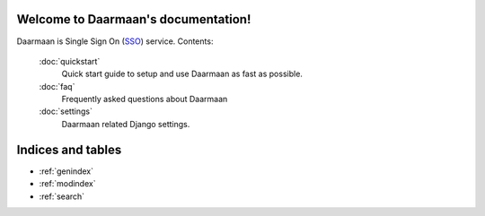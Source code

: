 .. Daarmaan documentation master file, created by
   sphinx-quickstart on Wed Aug 29 22:02:09 2012.
   You can adapt this file completely to your liking, but it should at least
   contain the root `toctree` directive.

.. sectionauthor:: Sameer Rahmani <lxsameer@gnu.org>

Welcome to Daarmaan's documentation!
=====================================

Daarmaan is Single Sign On (`SSO <http://en.wikipedia.org/wiki/Single_sign-on>`_) service.
Contents:

   :doc:`quickstart`
      Quick start guide to setup and use Daarmaan as fast as possible.

   :doc:`faq`
      Frequently asked questions about Daarmaan

   :doc:`settings`
      Daarmaan related Django settings.

Indices and tables
==================

* :ref:`genindex`
* :ref:`modindex`
* :ref:`search`
